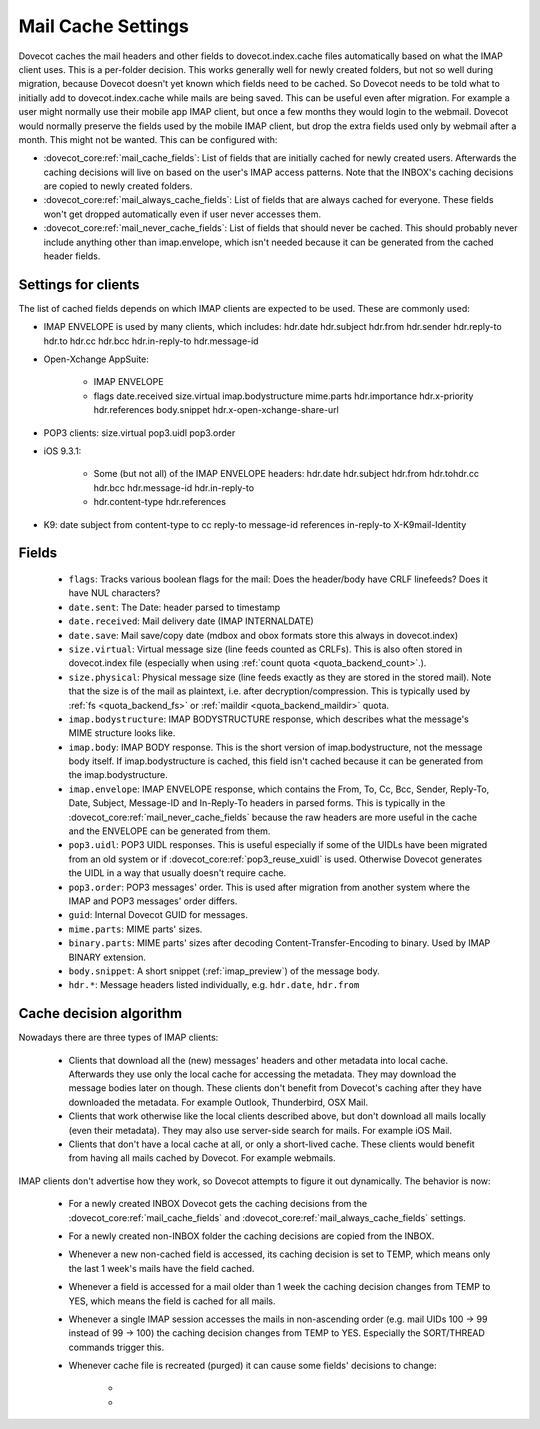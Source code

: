 .. _mail_cache_settings:

===================
Mail Cache Settings
===================

Dovecot caches the mail headers and other fields to dovecot.index.cache files automatically based on what the IMAP client uses. This is a per-folder decision. This works generally well for newly created folders, but not so well during migration, because Dovecot doesn't yet known which fields need to be cached. So Dovecot needs to be told what to initially add to dovecot.index.cache while mails are being saved. This can be useful even after migration. For example a user might normally use their mobile app IMAP client, but once a few months they would login to the webmail. Dovecot would normally preserve the fields used by the mobile IMAP client, but drop the extra fields used only by webmail after a month. This might not be wanted. This can be configured with:

* :dovecot_core:ref:`mail_cache_fields`: List of fields that are initially
  cached for newly created users. Afterwards the caching decisions will live
  on based on the user's IMAP access patterns. Note that the INBOX's caching
  decisions are copied to newly created folders.
* :dovecot_core:ref:`mail_always_cache_fields`: List of fields that are always
  cached for everyone. These fields won't get dropped automatically even if
  user never accesses them.
* :dovecot_core:ref:`mail_never_cache_fields`: List of fields that should never
  be cached. This should probably never include anything other than
  imap.envelope, which isn't needed because it can be generated from the cached
  header fields.

Settings for clients
--------------------

The list of cached fields depends on which IMAP clients are expected to be used. These are commonly used:

* IMAP ENVELOPE is used by many clients, which includes: hdr.date hdr.subject hdr.from hdr.sender hdr.reply-to hdr.to hdr.cc hdr.bcc hdr.in-reply-to hdr.message-id

* Open-Xchange AppSuite:

   * IMAP ENVELOPE

   * flags date.received size.virtual imap.bodystructure mime.parts hdr.importance hdr.x-priority hdr.references body.snippet hdr.x-open-xchange-share-url

* POP3 clients: size.virtual pop3.uidl pop3.order

* iOS 9.3.1:

   * Some (but not all) of the IMAP ENVELOPE headers: hdr.date hdr.subject hdr.from hdr.tohdr.cc hdr.bcc hdr.message-id hdr.in-reply-to
   * hdr.content-type hdr.references

* K9: date subject from content-type to cc reply-to message-id references in-reply-to X-K9mail-Identity

Fields
------

 * ``flags``: Tracks various boolean flags for the mail: Does the header/body
   have CRLF linefeeds? Does it have NUL characters?
 * ``date.sent``: The Date: header parsed to timestamp
 * ``date.received``: Mail delivery date (IMAP INTERNALDATE)
 * ``date.save``: Mail save/copy date (mdbox and obox formats store this always in
   dovecot.index)
 * ``size.virtual``: Virtual message size (line feeds counted as CRLFs). This is
   also often stored in dovecot.index file (especially when using
   :ref:`count quota <quota_backend_count>`.).
 * ``size.physical``: Physical message size (line feeds exactly as they are
   stored in the stored mail). Note that the size is of the mail as plaintext,
   i.e. after decryption/compression. This is typically used by :ref:`fs <quota_backend_fs>` or :ref:`maildir <quota_backend_maildir>` quota.
 * ``imap.bodystructure``: IMAP BODYSTRUCTURE response, which describes what
   the message's MIME structure looks like.
 * ``imap.body``: IMAP BODY response. This is the short version of
   imap.bodystructure, not the message body itself. If imap.bodystructure is
   cached, this field isn't cached because it can be generated from the
   imap.bodystructure.
 * ``imap.envelope``: IMAP ENVELOPE response, which contains the From, To, Cc,
   Bcc, Sender, Reply-To, Date, Subject, Message-ID and In-Reply-To headers in
   parsed forms. This is typically in the
   :dovecot_core:ref:`mail_never_cache_fields` because the raw headers are
   more useful in the cache and the ENVELOPE can be generated from them.
 * ``pop3.uidl``: POP3 UIDL responses. This is useful especially if some of the
   UIDLs have been migrated from an old system or if
   :dovecot_core:ref:`pop3_reuse_xuidl` is used. Otherwise Dovecot generates
   the UIDL in a way that usually doesn't require cache.
 * ``pop3.order``: POP3 messages' order. This is used after migration from
   another system where the IMAP and POP3 messages' order differs.
 * ``guid``: Internal Dovecot GUID for messages.
 * ``mime.parts``: MIME parts' sizes.
 * ``binary.parts``: MIME parts' sizes after decoding Content-Transfer-Encoding
   to binary. Used by IMAP BINARY extension.
 * ``body.snippet``: A short snippet (:ref:`imap_preview`) of the message body.
 * ``hdr.*``: Message headers listed individually, e.g. ``hdr.date``,
   ``hdr.from``

Cache decision algorithm
------------------------

Nowadays there are three types of IMAP clients:

 * Clients that download all the (new) messages' headers and other metadata
   into local cache. Afterwards they use only the local cache for accessing
   the metadata. They may download the message bodies later on though. These
   clients don't benefit from Dovecot's caching after they have downloaded
   the metadata. For example Outlook, Thunderbird, OSX Mail.
 * Clients that work otherwise like the local clients described above, but
   don't download all mails locally (even their metadata). They may also use
   server-side search for mails. For example iOS Mail.
 * Clients that don't have a local cache at all, or only a short-lived cache.
   These clients would benefit from having all mails cached by Dovecot.
   For example webmails.

IMAP clients don't advertise how they work, so Dovecot attempts to figure it
out dynamically. The behavior is now:

 * For a newly created INBOX Dovecot gets the caching decisions from the
   :dovecot_core:ref:`mail_cache_fields` and
   :dovecot_core:ref:`mail_always_cache_fields` settings.
 * For a newly created non-INBOX folder the caching decisions are copied from
   the INBOX.
 * Whenever a new non-cached field is accessed, its caching decision is set to
   TEMP, which means only the last 1 week's mails have the field cached.
 * Whenever a field is accessed for a mail older than 1 week the caching
   decision changes from TEMP to YES, which means the field is cached for all
   mails.
 * Whenever a single IMAP session accesses the mails in non-ascending order
   (e.g. mail UIDs 100 -> 99 instead of 99 -> 100) the caching decision changes
   from TEMP to YES. Especially the SORT/THREAD commands trigger this.
 * Whenever cache file is recreated (purged) it can cause some fields'
   decisions to change:

    * .. versionchanged:: v2.3.11 Changes YES -> TEMP if the YES decision hasn't
                          been reconfirmed for the last 30 days
                          (:dovecot_core:ref:`mail_cache_unaccessed_field_drop`).
                          Older versions changed the YES -> TEMP decision every
                          time the cache was purged, which could have happened
                          too early sometimes.
    * .. versionchanged:: v2.3.11 Changes TEMP -> NO and drops the field if it
                          hasn't been accessed for the last 60 days (2 *
                          :dovecot_core:ref:`mail_cache_unaccessed_field_drop`).
                          Older versions dropped it after 30 days (1 *
                          :dovecot_core:ref:`mail_cache_unaccessed_field_drop`).
